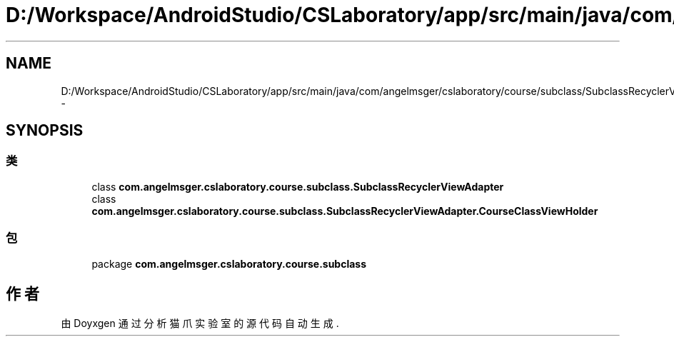 .TH "D:/Workspace/AndroidStudio/CSLaboratory/app/src/main/java/com/angelmsger/cslaboratory/course/subclass/SubclassRecyclerViewAdapter.java" 3 "2016年 十二月 27日 星期二" "Version 0.1.0" "猫爪实验室" \" -*- nroff -*-
.ad l
.nh
.SH NAME
D:/Workspace/AndroidStudio/CSLaboratory/app/src/main/java/com/angelmsger/cslaboratory/course/subclass/SubclassRecyclerViewAdapter.java \- 
.SH SYNOPSIS
.br
.PP
.SS "类"

.in +1c
.ti -1c
.RI "class \fBcom\&.angelmsger\&.cslaboratory\&.course\&.subclass\&.SubclassRecyclerViewAdapter\fP"
.br
.ti -1c
.RI "class \fBcom\&.angelmsger\&.cslaboratory\&.course\&.subclass\&.SubclassRecyclerViewAdapter\&.CourseClassViewHolder\fP"
.br
.in -1c
.SS "包"

.in +1c
.ti -1c
.RI "package \fBcom\&.angelmsger\&.cslaboratory\&.course\&.subclass\fP"
.br
.in -1c
.SH "作者"
.PP 
由 Doyxgen 通过分析 猫爪实验室 的 源代码自动生成\&.
